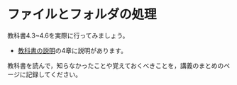 * ファイルとフォルダの処理
教科書4.3~4.6を実際に行ってみましょう。

-  [[./text.org][教科書の説明]]の4章に説明があります。

教科書を読んで，知らなかったことや覚えておくべきことを，講義のまとめのページに記録してください。
